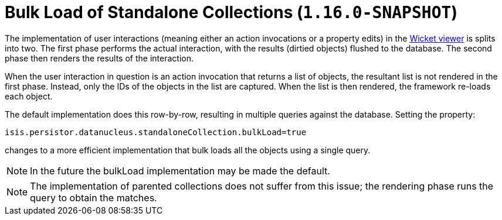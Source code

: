 [[_ugodn_configuring_bulk-load]]
= Bulk Load of Standalone Collections (`1.16.0-SNAPSHOT`)
:Notice: Licensed to the Apache Software Foundation (ASF) under one or more contributor license agreements. See the NOTICE file distributed with this work for additional information regarding copyright ownership. The ASF licenses this file to you under the Apache License, Version 2.0 (the "License"); you may not use this file except in compliance with the License. You may obtain a copy of the License at. http://www.apache.org/licenses/LICENSE-2.0 . Unless required by applicable law or agreed to in writing, software distributed under the License is distributed on an "AS IS" BASIS, WITHOUT WARRANTIES OR  CONDITIONS OF ANY KIND, either express or implied. See the License for the specific language governing permissions and limitations under the License.
:_basedir: ../../
:_imagesdir: images/


The implementation of user interactions (meaning either an action invocations or a property edits) in the xref:../ugvw/ugvw.adoc#[Wicket viewer] is splits into two.
The first phase performs the actual interaction, with the results (dirtied objects) flushed to the database.
The second phase then renders the results of the interaction.

When the user interaction in question is an action invocation that returns a list of objects, the resultant list is not rendered in the first phase.
Instead, only the IDs of the objects in the list are captured.
When the list is then rendered, the framework re-loads each object.

The default implementation does this row-by-row, resulting in multiple queries against the database.
Setting the property:

[source,ini]
----
isis.persistor.datanucleus.standaloneCollection.bulkLoad=true
----

changes to a more efficient implementation that bulk loads all the objects using a single query.


[NOTE]
====
In the future the bulkLoad implementation may be made the default.
====

[NOTE]
====
The implementation of parented collections does not suffer from this issue; the rendering phase runs the query to obtain the matches.
====

